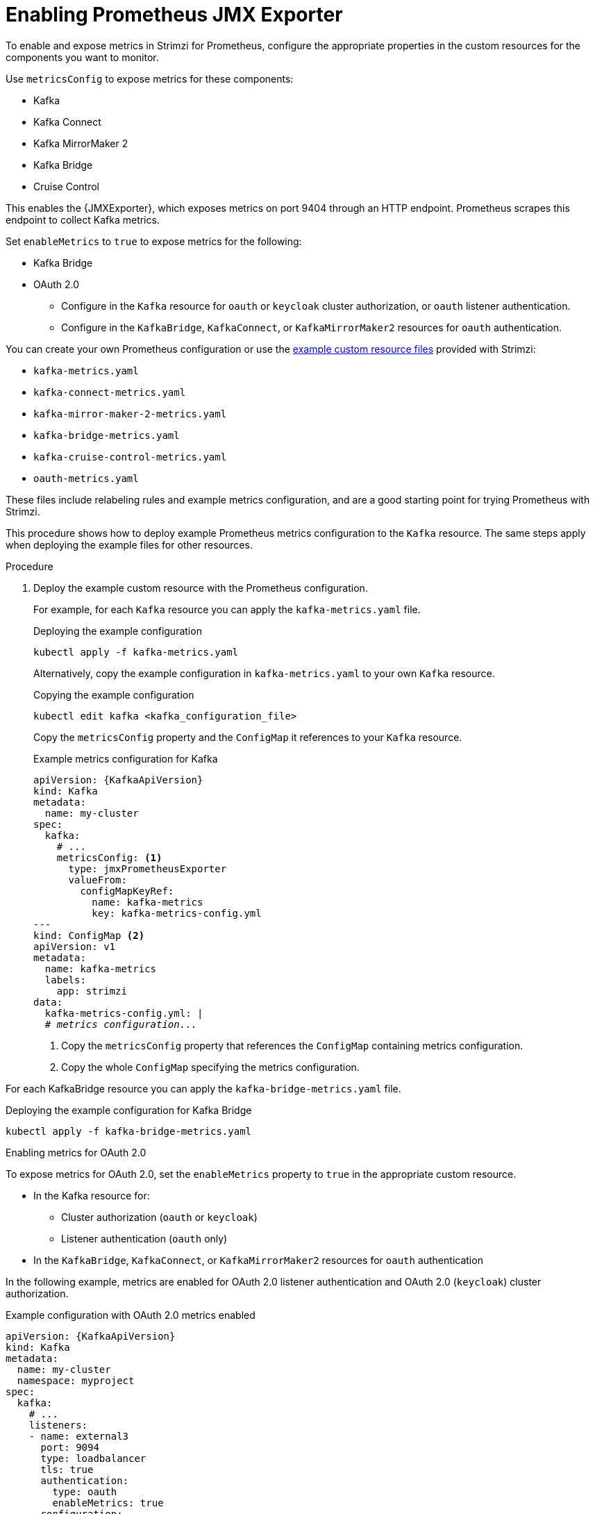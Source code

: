 // This assembly is included in the following assemblies:
//
// metrics/assembly_metrics-prometheus-setup.adoc

[id='proc-jmx-exporter-metrics-kafka-deploy-options-{context}']
= Enabling Prometheus JMX Exporter

[role="_abstract"]
To enable and expose metrics in Strimzi for Prometheus, configure the appropriate properties in the custom resources for the components you want to monitor.

Use `metricsConfig` to expose metrics for these components:

* Kafka
* Kafka Connect
* Kafka MirrorMaker 2
* Kafka Bridge
* Cruise Control

This enables the {JMXExporter}, which exposes metrics on port 9404 through an HTTP endpoint. 
Prometheus scrapes this endpoint to collect Kafka metrics.

Set `enableMetrics` to `true` to expose metrics for the following:

* Kafka Bridge
* OAuth 2.0
** Configure in the `Kafka` resource for `oauth` or `keycloak` cluster authorization, or `oauth` listener authentication.
** Configure in the `KafkaBridge`, `KafkaConnect`, or `KafkaMirrorMaker2` resources for `oauth` authentication.

You can create your own Prometheus configuration or use the xref:assembly-metrics-config-files-{context}[example custom resource files] provided with Strimzi:

* `kafka-metrics.yaml`
* `kafka-connect-metrics.yaml`
* `kafka-mirror-maker-2-metrics.yaml`
* `kafka-bridge-metrics.yaml`
* `kafka-cruise-control-metrics.yaml`
* `oauth-metrics.yaml`

These files include relabeling rules and example metrics configuration, and are a good starting point for trying Prometheus with Strimzi.

This procedure shows how to deploy example Prometheus metrics configuration to the `Kafka` resource.
The same steps apply when deploying the example files for other resources.

.Procedure

. Deploy the example custom resource with the Prometheus configuration.
+
For example, for each `Kafka` resource you can apply the `kafka-metrics.yaml` file.
+
.Deploying the example configuration
[source,shell,subs="+attributes"]
----
kubectl apply -f kafka-metrics.yaml
----
+
Alternatively, copy the example configuration in `kafka-metrics.yaml` to your own `Kafka` resource.
+
.Copying the example configuration
[source,shell]
----
kubectl edit kafka <kafka_configuration_file>
----
+
Copy the `metricsConfig` property and the `ConfigMap` it references to your `Kafka` resource.
+
.Example metrics configuration for Kafka
[source,yaml,subs="+quotes,attributes"]
----
apiVersion: {KafkaApiVersion}
kind: Kafka
metadata:
  name: my-cluster
spec:
  kafka:
    # ...
    metricsConfig: <1>
      type: jmxPrometheusExporter
      valueFrom:
        configMapKeyRef:
          name: kafka-metrics
          key: kafka-metrics-config.yml
---
kind: ConfigMap <2>
apiVersion: v1
metadata:
  name: kafka-metrics
  labels:
    app: strimzi
data:
  kafka-metrics-config.yml: |
  # _metrics configuration..._
----
<1> Copy the `metricsConfig` property that references the `ConfigMap` containing metrics configuration.
<2> Copy the whole `ConfigMap` specifying the metrics configuration.

For each KafkaBridge resource you can apply the `kafka-bridge-metrics.yaml` file.

.Deploying the example configuration for Kafka Bridge
[source,shell,subs="+attributes"]
----
kubectl apply -f kafka-bridge-metrics.yaml
----

.Enabling metrics for OAuth 2.0 

To expose metrics for OAuth 2.0, set the `enableMetrics` property to `true` in the appropriate custom resource.

* In the Kafka resource for:
** Cluster authorization (`oauth` or `keycloak`)
** Listener authentication (`oauth` only)
* In the `KafkaBridge`, `KafkaConnect`, or `KafkaMirrorMaker2` resources for `oauth` authentication  

In the following example, metrics are enabled for OAuth 2.0 listener authentication and OAuth 2.0 (`keycloak`) cluster authorization.

.Example configuration with OAuth 2.0 metrics enabled
[source,yaml,subs="+quotes,attributes"]
----
apiVersion: {KafkaApiVersion}
kind: Kafka
metadata:
  name: my-cluster
  namespace: myproject
spec:
  kafka:
    # ...
    listeners:
    - name: external3
      port: 9094
      type: loadbalancer
      tls: true
      authentication:
        type: oauth
        enableMetrics: true
      configuration:
        #...
    authorization:
      type: keycloak
      enableMetrics: true
  # ...
----

To use OAuth 2.0 metrics with Prometheus, copy the `ConfigMap` configuration from the `oauth-metrics.yaml` file to the same `Kafka` resource configuration file where you enabled metrics for OAuth 2.0 and then apply the configuration.

NOTE: You can also enable metrics for the `type: opa` authorization option in the same way as for OAuth 2.0 authorization.
However, `type: opa` is deprecated and will be removed in a future release.
To continue using the Open Policy Agent authorizer, use the `type: custom` authorization configuration.


